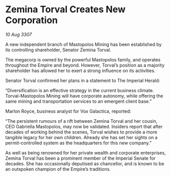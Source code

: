 * Zemina Torval Creates New Corporation

/10 Aug 3307/

A new independent branch of Mastopolos Mining has been established by its controlling shareholder, Senator Zemina Torval. 

The megacorp is owned by the powerful Mastopolos family, and operates throughout the Empire and beyond. However, Torval’s position as a majority shareholder has allowed her to exert a strong influence on its activities. 

Senator Torval confirmed her plans in a statement to The Imperial Herald: 

“Diversification is an effective strategy in the current business climate. Torval-Mastopolos Mining will have corporate autonomy, while offering the same mining and transportation services to an emergent client base.” 

Marlon Royce, business analyst for Vox Galactica, reported: 

“The persistent rumours of a rift between Zemina Torval and her cousin, CEO Gabriella Mastopolos, may now be validated. Insiders report that after decades of working behind the scenes, Torval wishes to provide a more tangible legacy for her own children. Already she has set her sights on a permit-controlled system as the headquarters for this new company.” 

As well as being renowned for her private wealth and corporate enterprises, Zemina Torval has been a prominent member of the Imperial Senate for decades. She has occasionally deputised as chancellor, and is known to be an outspoken champion of the Empire’s traditions.